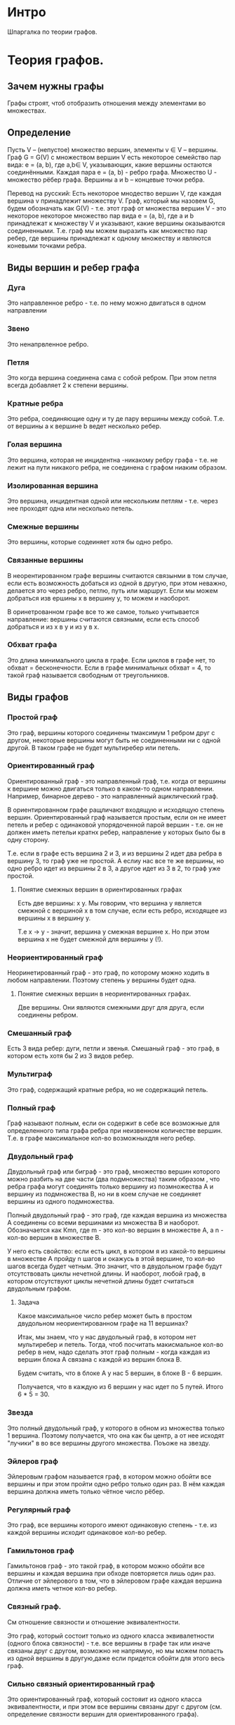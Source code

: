 * Интро
Шпаргалка по теории графов.

* Теория графов.

** Зачем нужны графы

Графы строят, чтоб отобразить отношения между элементами во множествах.

** Определение

Пусть V – (непустое) множество вершин, элементы v ∈ V – вершины. Граф G =
G(V) с множеством вершин V есть некоторое cемейство пар вида: e = (a, b),
где a,b∈ V, указывающих, какие вершины остаются соединёнными. Каждая пара
e = (a, b) - ребро графа. Множество U - множество рёбер графа. Вершины
a и b – концевые точки ребра.

Перевод на русский:
Есть некоторое мнодество вершин V, где каждая вершина v принадлежит
множеству V. Граф, который мы назовем G, будем обозначать как G(V) -
т.е. этот граф от множества вершин V - это некоторое некоторое множество
пар вида  e = (a, b), где а и b принадлежат к множеству V и указывают,
какие вершины оказываются соединенными. Т.е. граф мы можем выразить как
множество пар ребер, где вершины принадлежат к одному множеству и
являются коневыми точками ребра.

** Виды вершин и ребер графа

*** Дуга

Это направленное ребро - т.е. по нему можно двигаться в одном направлении

*** Звено

Это ненапрвленное ребро.

*** Петля

Это когда вершина соединена сама с собой ребром. При этом петля всегда
добавляет 2 к степени вершины.

*** Кратные ребра

Это ребра, соединяющие одну и ту де пару вершины между собой. Т.е. от
вершины а к вершине b ведет несколько ребер.

*** Голая вершина

Это вершина, которая не инцидентна -никакому ребру графа -  т.е. не лежит
на пути никакого ребра, не соединена с графом ниаким образом.

*** Изолированная вершина

Это вершина, инцидентная одной или нескольким петлям - т.е. через нее
проходят одна или несколько петель.

*** Смежные вершины

Это вершины, которые содеиняет хотя бы одно ребро.

*** Связанные вершины

В неорентированном графе вершины считаются связынми в том случае, если
есть возможность добаться из одной в другую, при этом неважно, делается
это через ребро, петлю, путь или маршрут. Если мы можем добраться изв
ершины x в вершину y, то можем и наоборот.

В оринетрованном графе все то же самое, только учитывается направление:
вершины считаются связными, если есть способ добраться и из x в y и из y
в x.

*** Обхват графа

Это длина минимального цикла в графе. Если циклов в графе нет, то обхват
= бесконечности. Если в графе минимальных обхват = 4, то такой граф
называется свободным от треугольников.

** Виды графов

*** Простой граф

Это граф, вершины которого соединены тмаксимум 1 ребром друг с другом,
некоторые вершины могут быть не соединенными ни с одной другой.
В таком графе не будет мультиребер или петель.

*** Ориентированный граф

Ориентированный граф - это направленный граф, т.е. когда от вершины к
вершине можно двигаться только в каком-то одном направлении. Например,
бинарное дерево - это направленный ациклический граф.

В ориентированном графе ращличают входящую и исходящую степень вершин.
Ориентированный граф называется простым, если он не имеет петель и ребер
с одинаковой упорядоченной парой вершин - т.е. он не должен иметь петельи
кратнх ребер, направление у которых было бы в одну сторону.

Т.е. если в графе есть вершина 2 и 3, и из вершины 2 идет два ребра в
вершину 3, то граф уже не простой. А еслиу нас все те же вершины, но одно
ребро идет из вершины 2 в 3, а другое идет из 3 в 2, то граф уже
простой.

**** Понятие смежных вершин в ориентированных графах
Есть две вершины: x y. Мы говорим, что вершина y является смежной с
вершиной x в том случае, если есть ребро, исходящее из вершины x в
вершину y.

Т.е x -> y - значит, вершина y смежная вершине x. Но при этом вершина x
не будет смежной для вершины y (!).

*** Неориентированный граф

Неоринетированный граф - это граф, по которому можно
ходить в любом направлении. Поэтому степень у вершины будет одна.

**** Понятие смежных вершин в неориентированных графах.

Две вершины. Они являются смежными друг для друга, если соединены
ребром.

*** Смешанный граф

Есть 3 вида ребер: дуги, петли и звенья. Смешаный граф - это граф, в
котором есть хотя бы 2 из 3 видов ребер.

*** Мультиграф

Это граф, содержащий кратные ребра, но не содержащий петель.

*** Полный граф

Граф называют полным, если он содержит в себе все возможные для
определенного типа графа ребра при неизвенном количестве вершин. Т.е. в
графе максимальное кол-во возможныхдля него ребер.

*** Двудольный граф

Двудольный граф или биграф - это граф, множество вершин которого можно
разбить на  две части (два подмножества) таким образом , что ребра графа
могут соединять только вершину из позмножества А и вершину из
подмножества В, но ни в коем случае не соединяет вершины из одного
подмножества.


Полный двудольный граф - это граф, где каждая вершина из множества А
соединены со всеми вершинами из множества В и наоборот. Обозначается как
Кmn, где m - это кол-во вершин в множестве А, а n - кол-во вершин в
множестве В.

У него есть свойство: если есть цикл, в котором я из какой-то вершины в
множестве А пройду n шагов и окажусь в этой вершине, то кол-во шагов
всегда будет четным. Это значит, что в двудольном графе будут
отсутствовать циклы нечетной длины. И наоборот, любой граф, в котором
отсутствуют циклы нечетной длины будет считаться двудольным графом.

**** Задача

Какое максимальное число ребер может быть в простом двудольном
неориентированном графе на 11 вершинах?

Итак, мы знаем, что у нас двудольный граф, в котором нет мультиребер и
петель. Тогда, чтоб посчитать макисмальное кол-во ребер в нем, надо
сделать этот граф полным - когда каждая из вершин блока А связана с
каждой из вершин блока В.

Будем считать, что в блоке А у нас 5 вершин, в блоке В - 6 вершин.

Получается, что в каждую из 6 вершин у нас идет по 5 путей. Итого 6 * 5
= 30.

*** Звезда

Это полный двудольный граф, у которого в обном из множества только 1
вершина. Поэтому получается, что она как бы центр, а от нее исходят
"лучики" в во все вершины другого множества. Поъоже на звезду.

*** Эйлеров граф

Эйлеровым графом называется граф, в котором можно обойти все
вершины и при этом пройти одно ребро только один раз. В нём каждая
вершина должна иметь только чётное число рёбер.

*** Регулярный граф

Это граф, все вершины которого имеют одинаковую степень - т.е. из каждой
вершины исходит одинаковое кол-во ребер.

*** Гамильтонов граф

Гамильтонов граф - это такой граф, в котором можно обойти все вершины и
каждая вершина при обходе повторяется лишь один раз. Отличие от
эйлерового в том, что в эйлеровом графе каждая вершина должна иметь
четное кол-во ребер.

*** Связный граф.

См отношение связности и отношение эквивалентности.

Это граф, который состоит только из одного класса эквивалетности (одного
блока связности) - т.е. все вершины в графе так или иначе связаны друг с
другом, возможно не напрямую, но мы можем попасть из одной вершины в
другую,даже если придется обойти для этого весь граф.

*** Сильно связный ориентированный граф

Это ориентированный граф, который состояит из одного класса
эквивалентности, и при этом все вершины связаны друг с другом
(см. определение связности вершин для ориентированного графа).

*** Слабо связный ориентированный граф

Представим себе сильно связынй ориентированный граф. Теперь превратим все
дуги в ребра - т.е. уберем направление в графе и сделаем его
неориентированным. Если он оказался связным - т.е. состоит из 1
компоненты связности, то его исходный ориентированный граф может
называться слабо связным.

** Задачи на связность в графе
*** Задача 1

Пусть G есть граф, построенный на вершинах 1,2,…,15 в котором вершины i и
j смежны тогда и только тогда, когда их наибольший общий делитель больше
единицы.
Сколько компонент связности имеет такой граф?

Есть 15 вершин, от 1 до 15. Компонента связности - это вершины, связанные
между собой в единый блок (см. отношения связности). Смежные вершины -
это вершины, которые соединяет хотя бы 1 ребро.

Мы знаем, что вершины смежны, если их НОД > 1.

Считаем смежные вершины:
2 и 4 (НОД = 2)
4 и 8 (НОД = 4)
2 и 6 (НОД = 2)
6 и 9 (НОД = 3)
5 и 15 (НОД = 5)
5 и 10 (НОД = 5)
7 и 14 (НОД = 7)
2 и 14 (НОД = 2)
10 и 14 (НОД = 2)
6 И 12 (НОД = 6)
9 И 12 (НОД = 3)
8 и 10 (НОД = 2)

Получается, что у нас "не у дел" оказываются вершины 1, 11 и 13, они вообще
не могут быть смежными ни с одной вершиной или друг с другом, поскольку
НОД для них и любого другой вершины из графа = 1.

Считаем компоненты связности.

Благодаря аксиоме транзитивности мы знаем, что если x связан с y, а y
связан с z, то x связан с z.

1, 11 и 13 - это три несвязанные ни с чем вершины.  Их можно считатт
тремя отдельным компонентами связности - каждая вершина как бы связана
сама с собой.

А остальные, описанные выше - это еще одна компонента
связности. Например, 2 и 7 не смежны между собой, но тем не менее если 2
и 14 смежные, а 7 и 14 тоже смежные, то и 2 и 7 связны.

Поэтому получается 4 компоненты связности.

*** Задача 2

Какое максимальное количество ребер может быть в простом слабо связном
ориентированном графе на 10 вершинах, не являющимся сильно связным?

Итак, простой граф - это значит, что у нас в графе нет петель и
мультиребер, а раз он слабо связный и при этом сильно связным не
является, то просто представляем простой неориентированный граф из 10
вершин. И считаем, сколько в нем ребер возможно максимально, чтоб он все
еще остался простым.


** Матрица инцидентности

Одна из форм представления графа, в которой указываются связи между
инцидентными элементами графа: ребро (дуга) и вершина. Столбцы матрицы
соответствуют ребрам, строки — вершинам. Ненулевое значение в ячейке
матрицы указывает связь между вершиной и ребром (их инцидентность).

Значения в матрице инциентности всегда будут 0, 1 или -1. Где 0 - это
отсутствие инцидентности, 1 - это значит, что данная вершина является
началом ребра, а -1 означает, что вершина является концом ребра.

** Матрица смежности

Это матрица размером N x N, где N - это кол-во вершин в графе. В матрице
есть строки и слобцы. Строки обозначим как i, а столбцы как j. Элемент,
находящийся на пересечении строки и стобца обозначает кол-во ребер,
исходщих из вершины i и входящих в вершину j.

Т.е. предаставим себе, что у нас есть 4 вершины в графе. Это значит, что
у нас будет матрица 4 на 4. Где i - это какая-то из строк матрицы (их будет 4) - а
j - это какой-то из столбцов матрицы.
Элемент, который будет находиться на пересечении j1 и i1 будет обозначаль
кол-во ребер, исходящих из вершины i в вершину j.

В случае затыка смотри сюда
https://www.youtube.com/watch?v=TLV2akXrAXE

*** Матрица смежности для простого неориентированного графа

Будет состоять только из нулей и единиц - потому что у нас две вершины
могут быть соединены максимум 1 ребром.

** Первая теорема теории графов или лемма о рукопожатиях

Сумма степеней вершин графа равняется кол-ву ребер графа, умноженному
на 2. Работает только для НЕ ориентированных графов.

Доказательство:
Любое ребро дает вклад равный 2 в суммарную степень вершин графа. Поэтому
и получается, что сумма степеней вершин графа = удвоенному кол-во ребер
графа.

Из этого следует, что кол-во вершин с нечетной степенью всегда
четно. В другом случае граф просто не существует.

Эта теорема известна как лемма о рукопожатиях, согласно которой кол-во
людей, которые нечетное кол-во раз пожали руки другим людям, обязательно
будет четным.

** Задача

В группе имеется девять студентов. Каждый из них послал по сообщению
каким-то трем другим студентам. Возможна ли ситуация, при которой каждый
студент получит сообщения от тех же трех студентов, кому он послал свои сообщения?

Для ответа используйте первую теорему теории графов.

*** Решение

Представляем себе граф, в котором 9 вершин - 9 студентов. Если каждый
студент послал по 3 сообщения, то получается, что у каждой вершины будет
минимум 3 ребра, т.е. миимум степень вершины = 3. Вопрос звучит как
"возможно ли, что студент получит сообщения от тех же 3х студентов, кому
он послал сообщения" поэтому мы будем считать, что граф у нас не
направленный - по одному и тому же ребру (связи) оба студента могут
обмениваться сообщениями.

Поэтому считаем, что степень каждой вершины = 3. Это значит, что
суммарная степень графа у нас 3 * 9 = 27. Раз сумма степеней всех вершин
= 27, то по первой теореме у нас должно быть число ребер, умножив которое
на 2 мы получим 27. Но такого целого числа нет.

** Маршруты, пути, связность

*** Маршрут

Муршрут в графе - это чередующася последовательность вершин и ребер, где
ребро Ei соединяет вершину Xi и Xi-1. Концевые вершины маршрута - это
вершина, с которой маршрут начинается и на которой заканчивется. Все
остальные вершины и ребра считаются внутренними. Ребра могут
повторяться.

*** Путь

Это маршрут, в котором все ребра различны.

*** Простой путь (path)

Это маршрут, в котором все ребра и вершины различны.

*** Замкнутый маршрут

Это маршрут, в котором начальная и конечная вершины совпадают.

*** Замкнутый путь

Это путь, в котором начальные и конечные вершины совпадают, только все
ребра в пути различны (в отличие от замкнутого маршрута).

*** Простой Цикл

Это замкнутый маршрут, в котором все ребра и вершины различны.
В любом простом графе длина цикла >= 3.


** Отношение эквивалентности на множестве X

Это такое бинарное отношение, которое стоит на 3х "китах"

- рефлексивность - т.е. каждый элемент в множестве эквивалентен сам себе
- симметричность - если x эквивалентен y, то и y эквивалентен x
- транзитивность - если x эквивалентен y, а y эквивелентен z, то
  следовательно, x эквивалентен z.

Любое отношение эквивалентности на множестве разбивает это множество на
классы эквивалентности или блоки.

Блоки - это такие непустые подмножества X, которые не пересекаются между
собой и все сместе дают множество X. Строятся они так: берем какой-то
элемент в множестве и ищем эквивалентные ему - объединяем в блок. Потом
берем оставшиеся элементы и выбираем еще какой-то и поступаем так же и
т.д.

Например, есть множество животных в зоопарке. Сначала берем какую-то
обезъяну и ищем еще обезъян в множестве - всех сажаем в клетку. Потом
берем зебру и ищем всех зебр - они тоже отправляются в свой вольер. И
т.д. Все эти множества не пересекаются и при этом дают в общем все
множество зверья в зоопарке.

** Отношение связности

Это очень похоже на отношение эквивалентности на множестве, только речь о
графе. Принципы те же:

- рефлексивность - каждая вершина связана с сама собой
- симметричность - если вершина 1 связана с вершиной 2, то и вершина 2
  связана с вершиной 1
- транзитивность - если вершина 1 связана с вершиной 2, а 2 связана с 3,
  то 1 связана с 3.

Отншение связаности так же разбивает вершины на блоки. В каждом блоке
содержатся вершины, которые связаны друг с другом.

В неориентированном графе компоненты связности не могут иметь общих
ребер - иначе это превратится в одну компоненту связности.

В ориентированном графе разные компоненты связности могут иметь общие
ребра, но направлены они будут только в 1 сторону, например, от
компоненты А к компоненте В - в противном случае получится опять одна
компонента связности. И в таких графах не будет ориентированныхциклов -
иначе это все опять превратится в одну компоненту связности.

*** Задача

Выберите правильные утверждения, связанные с графом компонент сильной
связности.

- Если граф компонент сильной связности слабо связен, то в нем обязательно
  найдется вершина, в которую можно попасть из любой другой вершины.
- В графе компонент сильной связности столько же компонент сильной
связности, сколько и в исходном графе.
- Граф компонент сильной связности всегда слабо связен.
- Граф компонент сильной связности может быть сильно связным.
- По данному графу компонент сильной связности можно определить число
вершин в исходном графе.

** Деревья

Это простые графы, в котором отсутствуют циклы.
Высота дерева - это максимальный уровень дерева.
Свойства дерева:
- лист - это любая вершина, степень которой = 1
- в любом дереве есть как минимум 2 листа (если n >= 2)
- у любого дерева, построенного на n вершинах есть n-1 ребро
- если у нас есть простой связный граф, у которого n вершин и n-1 ребер,
  то такой граф обязан быть деревом

Следовательно, в любом графе есть остовное дерево: если взять граф с
циклами и последовательно удалеть ребра в цикле до тех пор, пока не
получим дерево, то это дерево и будет отстовным поддеревом исходного
графа.

- любое ребро в дереве является мостом
- любые 2 вершины в дереве соединены единственным путем

*** Алгоритм поиска в глубину

Это алгоритм позволяет в любом связном простом графе найти его дерево.
- берем первую вершину
- находим первую смежную с ней, которая еще не включена в наше искомое
  дерево
- занимаем ее, ищем ближайшую вершину, смежную с ней и т.д.

Так до тех пор, пока не останется смежных вершин у какой-то вершины на
текущем шаге рекурсии. Тогда возвращаемся на предыдущий шаг рекурсии, и
ищем еще одну незанятую вершину и обходим это поддерево - при этом
вершины, которые мы обошли (и зашли в тупик) никуда из искомого дерева не
деваются. Наша цель - просто обойти весь граф таким образом, чтоб
избавиться от циклов - т.е. ни одна смежная вершина не должна быть уже
частью дерева, тогда мы можем включить ее в дерево.

Алгоритм заканчивает работу, когда все необойденные вершины кончаются.

*** Алгоритм поиска в ширину

Этот алгоритм строит такое остовное дерево из исходного графа, где
расстояние между корневой вершиной и всеми другими вершинами не больше,
чем расстояние между этими же вершинами в исходном графе.

В этом его отличие от поиска в грубину.


*** Задача
Лес — это граф, каждая компонента связности которого является деревом.

Рассмотрим лес, построенный на 41 вершине и имеющий семь компонент
связности. Сколько ребер в таком графе?

Итак, у нас есть семь подграфов. Если у нас 41 вершина, которую надо
распределит по 7 деревьям, то получится, что в 6 деревях будет по 6
вершин, а в одном дереве - 5.
Считаем (* (6 - 1) 6) + (5 - 1) = 34

*** Задача
Дано дерево на семи вершинах. Известно, что в этом дереве по меньшей мере
три вершины имеют степень 1, и как минимум две вершины имеют
степень 3. Найдите последовательность степеней вершин этого графа.

Если нарисовать, то становится очевидно, что последовательность
3 3 2 1 1 1 1

*** TODO Задача
[TODO:gmm]
На лекции мы доказали, что любой граф на n вершинах, имеющий меньше чем
n-1 ребро, обязательно является несвязным. В случае, когда количество
ребер в графе больше или равно n-1, граф может быть как связным, так и
несвязным. Какое минимальное количество ребер должен иметь простой граф
на n вершинах, чтобы он гарантированно был связным?

В качестве ответа укажите необходимое количество ребер для графа,
построенного на 100 вершинах.

*** TODO Задача на поиск в глубину

[TODO:gmm]
Найти количество компонент связности неориентированного графа при помощи
поиска в глубину.

Формат входных данных:
На вход подаётся описание графа. В первой строке указаны два натуральных
числа, разделенные пробелом: число вершин v≤1000  и число рёбер e≤1000.
В следующих e строках содержатся описания рёбер.
Каждое ребро задаётся разделённой пробелом парой номеров вершин, которые
это ребро соединяет. Считается, что вершины графа пронумерованы числами от 1 до v.

Формат выходных данных:

Одно число — количество компонент связности графа.

Сначала просто реализуем поиск в глубину на каком-то графе.
Сделаем это на 3х языках: с++, go и лисп. Начнем с лиспа, как с наиболее
известного языка.

Самое главное, нужно знать, не образует ли дерево, полученное в
результате поиска, цикл.

Сделать это просто: если две вершины нового ребра уже связаны друг с
другом каким-то путем в графе, то добавление этого ребра создаст цикл.

Предположим, есть список ребер (0 1) (1 3) (3 4) (4 2).  Мы хотим
добавить ребро (4 1). Чтоб определить, создаст ли это ребро цикл, нужно
определить, являются ли вершины 4 и 1 связными уже - т.е. есть ли между
ними какой-то путь.

Берем вершину 4. В списке ребер ищем все инцидентные ей ребра - они
должны выключать эту вершину. Если таковые есть, вытаскиваем вершины из
них и ищем инцидентные им ребра и т.д до тех пор, пока не найдем ребро,
инцидентное 1 или список не кончится.

#+BEGIN_SRC lisp
  ;; ищет все ребра, инцидентные заданной вершине
  (defun find-incident-edges (top list-of-edges)
    (if ( null list-of-edges)
        '()
        (if (member top (car list-of-edges))
            (cons  (car list-of-edges)
                   (find-incident-edges top (cdr list-of-edges)))
            (find-incident-edges top (cdr list-of-edges)))))

  ;; (find-incident-edges 4 '((1 2) (3 4) (4 5) (5 6) (1 4)))

  ;; возвращает вершину в ребре, отличную от заданной, при условии, что эта вершина
  ;; не числится как "исследованная"
  (defun get-second-top (top edge list-of-researched-tops)
    (if ( = top (car edge))
        (if (member (cadr edge) list-of-researched-tops)
            nil
            (cadr edge))
        (if (member (car edge) list-of-researched-tops)
            nil
            (car edge))))

  ;; ищет первую неисследованную вершину, среди концевых ребер вершины, инцидентных
  ;; заданной
  (defun get-unserched-top (top list-of-researched-tops list-of-incident-edges)
    (if (null list-of-incident-edges)
        nil
        (let ((unserched-top (get-second-top top (car list-of-incident-edges)
                                             list-of-researched-tops)))
          (if (null unserched-top)
              (get-unserched-top top list-of-researched-tops
                                 (cdr list-of-incident-edges))
              unserched-top))))

  ;; определяет, есть ли какой-то путь между двумя заданными вершинами
  ;; принимает 2 вершины и список ребер, возвращает булево значение
  (defun have-path? (top-begin top-end list-of-edges)
    (have-path-rec top-begin top-end list-of-edges '()))

  (defun have-path-rec (top-begin top-end list-of-edges list-of-researched-tops)
    (if (null list-of-edges)
        nil
        (let ((list-of-incident-edges
               (find-incident-edges top-begin list-of-edges)))
          (if (find-incident-edges top-end list-of-incident-edges)
              t
              (do ((i (length list-of-incident-edges) (decf i)))
                  ((= i 0) nil)
                (let ((new-top (get-unserched-top
                                top-begin list-of-researched-tops
                                list-of-incident-edges)))
                  (if (null new-top)
                      nil
                      (if (have-path-rec new-top top-end list-of-edges
                                      (cons top-begin
                                            list-of-researched-tops))
                          (return-from have-path-rec t)
                          (setf list-of-incident-edges
                                (cdr list-of-incident-edges))))))))))



  (have-path? 4 3 '((1 2) (3 4) (4 5) (5 6) (1 4)))
  (have-path? 4 6 '((1 2) (3 4) (4 5) (5 6) (1 4)))
  (have-path? 6 3 '((1 2) (3 4) (4 5) (5 6) (1 4)))
  (have-path? 0 3 '((1 2) (3 4) (4 5) (5 6) (1 4)))
  (have-path? 4 7 '((1 2) (3 4) (4 5) (5 6) (1 4) (2 7)))
  (have-path? 1 8 '((1 2) (3 4) (4 5) (5 6) (1 4) (2 7) (9 8)))
#+END_SRC

Мы предполагаем, что граф будет задаваться как список ребер, где каждый
подсписок - это 2 концевые вершины ребра.
Пройденные ребра надо запоминать - это и будет дерево, образованное от
поиска в глубину. Прежде чем добавить новое ребро, проверяем, не создаст
ли это цикл. Если да, то не добавляем ребро в список ребер.

Мы предполагаем, что граф размеченный - т.е. у вершин есть некоторый
порядок. Предположим, есть вершина 2 и ей инцидентны вершины 4
и 7. Сначала пойдем по ребру, соединяющему 2 и 4, и только когда обойдем
это поддерево, то пойдем по ребру (2 7), если в этом будет
необходимость.

На каждом шаге рекурсии:
- берем вершину
- ищем все инцидентные ей
- выбираем ту, что соединяет текущую вершину и наиболее близкую к ней по
  порядку
- заносим ребро, соединяющее их, в список сохраненных ребер
- идем к новой вершине и проверяем все вершины, инцидентные ей и т.д.
- повторяем до тех пор, пока не уперлись в тупик - нет инцидентных вершин
  или они уже все обойдены.

#+BEGIN_SRC lisp
  (defun get-other-top (top edge)
    (if (= top (car edge))
        (cadr edge)
        (car edge)))

  ;; ищет "ближайшее" по порядку вершин ребро
  (defun find-nearest-edge (top edge list-of-incident-edges)
    (if (null list-of-incident-edges)
        edge
        (if (> (get-other-top top edge)
               (get-other-top top (car list-of-incident-edges)))
            (find-nearest-edge top (car list-of-incident-edges)
                               (cdr list-of-incident-edges))
            (find-nearest-edge top edge
                               (cdr list-of-incident-edges)))))


  ;; ищет следующее доступное для прохода ребро
  (defun find-next-edge (top list-of-incident-edges path-in-depth)
    (if (null list-of-incident-edges)
        nil
        (let ((nearest-edge (find-nearest-edge top
                                               (car list-of-incident-edges)
                                               (cdr list-of-incident-edges))))
          (if (have-path? (car nearest-edge) (cadr nearest-edge) path-in-depth)
              (find-next-edge top
                              (remove nearest-edge list-of-incident-edges :test #'equal)
                              path-in-depth)
              nearest-edge))))


  ;; (find-next-edge 4 '((3 4) (1 4) (4 5)) '())
  ;; (find-next-edge 4 '((3 4) (1 4) (4 5)) '((4 3) (3 1)))
  ;; (find-next-edge 4 '((3 4) (1 4)) '((4 3) (3 1)))

  (defun search-in-depth-rec (top list-of-edges path-in-depth)
    (if (null list-of-edges)
        path-in-depth
        (let ((list-of-incident-edges
               (find-incident-edges top list-of-edges)))
          (do ((i (length list-of-incident-edges) (decf i)))
              ((= i 0) path-in-depth)
            (let ((edge (find-next-edge top list-of-incident-edges path-in-depth)))
              (if (null edge)
                  (return path-in-depth)
                  (progn
                    (setf list-of-incident-edges
                          (remove edge list-of-incident-edges :test #'equal)
                          path-in-depth (cons edge path-in-depth)
                          list-of-edges (remove edge list-of-edges :test #'equal))
                    (let ((new-path (search-in-depth-rec (get-other-top top edge)
                                                         list-of-edges path-in-depth)))
                      (setf path-in-depth new-path)))))))))

  (defparameter *test-graph* '((0 3) (3 1) (1 10) (10 0) (1 2) (2 8) (8 12)
                               (12 5) (6 11) (5 11) (4 6) (7 9) (4 7) (4 8)))

  (defparameter *test-graph2* '((1 2) (1 4) (2 7) (2 4) (4 3) (4 5) (5 6)))

  (search-in-depth-rec 1 *test-graph2* '())
  (search-in-depth-rec 0 *test-graph* '())
#+END_SRC


*** TODO Задача на поиск в ширину

[TODO:gmm]
На вход программе подаётся описание простого связного графа. Первая
строка содержит два числа: число вершин V≤10000  и число рёбер E≤30000.
Следующие E строк содержат номера пар вершин, соединенных рёбрами.
Вершины имеют номера от 0  до  V−1. Выведите список из V чисел — расстояний от
вершины 0 до соответствующих вершин графа.


#+BEGIN_SRC lisp
  (defun
#+END_SRC


** Топологиеская сортировка графа

Это расположение вершин графа в некотором линейном
порядке. Действует это только для ~ациклических~ графов.

Топологическая сортировка ориентированного графа считается
правильной, если все ребра после сортировки направлены слева направо.

** Раскраска графов

*** Правильная раскраска графа

Это такая раскраска его вершин, при которой любые две его смежные вершины
окрашены в разные цвета.

** Подграфы

Граф А, является является подграфом В, если:

- множество вершин графа А является подмножеством вершин графа В
- аналогичное условие для ребер
- если какое-то ребро соединяет две какие-то вершины в графе А, то такое
  же ребро должно соединять эти же вершины в графе В

Последнее условие обязательное и чуть ли не самое главное.

Любой граф, который получается путем удаления одного или нескольких
ребер/вершин будет подграфом этого графа.

На простом связном графе из m ребер можем построить 2^m остовных графов:
используем простое правило перестановки из комбинаторики и учитываем, что
у нас ребро либо есть/либо нет. Т.е. просто комбинируем кол-во исходов (а
их всего два) m раз, потому что ребер m.

*** Остовный подграф

Это подграф, полученный в результате удаления только ребер в графе.

*** Подграф, индуцированный подмножеством вершин

Это подграф, полученный в результате вершин и ребер, с ними связанных.

*** К-фактор

Если в графе есть К-регулярный (т.е. степени у всех вершин равны К)
подграф, то такой подграф называется К-фактором.

** Мост

Ребро в каком-то графе называется мостом в случае, если в результате его
удаления кол-во компонент связности в графе увеличивается на 1.

Так жеребро может являеться мостом только в том случае, если не
принадлежит ни к одному из циклов в графе.

** Точка сочленения

Это такая вершина, в результате удаления которой кол-во компонент
связности в графе увеличивается минимум на 1.

По-другому определение звучит так: вершина А является точкой сочленения
между вершинами В и D только в случае, если любой путь от D до В и
обратно проходит через вершину А.

** Операции над графами
** Как подсчтать кол-во всех простых графов на n вершинах

Смотри вот это.
Ниче не понятно
https://stepik.org/lesson/10897/step/2?unit=2335

Формула для неориентированных графов такая: 2 ^( (n(n - 1)) / 2)
Где n - это мощность множетсва V.
Что такое можность множества?

Для неориентированных графов получится 2 ^ (n(n - 1)), не надо степень
делить на 2, потому что ребер получится в 2 раза больше.

** Изоморфизм графов

*** Изоморфизм простых графов

Графы считаются изоморфными друг другу, если отображение вершин множетсва
является взаимнооднозначным и сохраняет отношения смежности между
вершинами.

Взаимно однозначное отображение - это биекция. Т.е. это когда отображение
инъективно и сюръективно. То есть разные точки из
множества X переходят в ~разные~ точки из множетсва Y - свойство
инъекции, но при этом все точки Y соответсвутю каким-то точкам из X,
т.е. все точки из Y "заняты".

Т.е. это означает что у каждой вершины из графа А есть соответствующая ей
вершина из графа В, кол-во вершин в графах одинаково и у каждой вершины
свое соответствие.

А сохранение отношения смежности между вершинами означает, что если две
какие-то вершины соединены ребром в графе А, то их ~отображения~ в графе
В тоже должны быть соединены ребром.

Допустим, есть два графа, А и В. Выглядят они вот так:
1--2--3  и 1--3--2

Делаем биекцию, получаем что:
1 отображается в 1
2 отображается в 3
3 отображается в 2

Отображение очевидно биективно.
Теперь проверяем, что отношение смежности сохраняется.
У нас между 1 и 2 в графе А есть ребро. Мы знаем, что 1 отображается в 1,
а 2 отображается в 3. И видим, что в графе В вершины 1 и 3 соединены
ребром. Аналогично проверяем для ребра между 2 и 3 в графе А.

Таким образом получается, что графы А и В изоморфны друг другу.

Изоморфизм позволяет разбивать графы "по группам" - т.е. объединять графы
в группы. Эти группы назваются классами эквивалентности. Этот класс
эквивалентности называется "непомеченным графом" - т.е. мы отбрасываем
азывания ребер и вершин и оставляем "суть". Таким образом мы видим, что
графы одинаковые - та же если выглядят немного по-разному.
А вот графы, которые входят в класс эквивалентности, называются
помеченными графами - у них помечены вершины и ребра.

*** Алгоритм проверки графов на изоморфность

- у двух графов должно быть одинаковое кол-во вершин
- у этих вершин должны совпадать степени: если в графе А есть 3 вершина
  со степенью 5, то и в графе В должно быть столько же вершин с такой же
  степенью

Если эти два критерия не помогают, то есть тупой способ:

- размечаем вершины у обоих графов одним и тем же множеством от 1 до n
- фиксируем пометки вершин одного графа
- у второго графа совершаем все возможные перестановки названий вершин -
  n! - и сравниваем матрицу смежности на каждом шаге у зафиксированного и
  меняющегося графов

Если хоть на одном шаге матрицы (списки) смежности совпали - шрафы
изоморфны.

Способ крайне неэффективен, поэтому есть способы н=для проверки на
изоморфность отдельных классов графов. Но общего решения для всех нет.

*** Изоморфизм для неориентированных мультиграфов

** Автоморфизм графа

Это способ перестановки вершин графа, при которой граф переходит в сам в
себя.

Есть графы 1--2--3 и 3--2--1
Если посмотреть на отношения смежности, то видно, что хотя вершины у
графов размечены в разном порядке, но отношения смежности между ними
соверешнно одинаковые: 1 смежно с 2, 2 смежно с 3. Таким образом мы
видим, что графы одинаковые, т.е. граф перешел сам в себя.

*** Свйоства автоморфизма графов

- тождественная перестановка графа - это автоморфизм
- если какая-то перестановка является автоморфизмом графа, то обратная
  для нее перестановка тоже будет автоморфизмом графа
- если есть пара перестановок, которая является автоморфизмами графа, то
  их композиция так же будет являться автоморфизмом графа

** Как получить все способы разметки непомеченного графа

Есть граф В. Для нахоления способов его разметки мы считаем n! / (|Aut
В1|), где n - кол-во вершин в графе, а |Aut B1| - это порядок группы
автоморфизма, полученных от графа В1. А В1 - это произвольно размеченный
граф В. Порядок группы означает еще мощность, т.е. сколько в ней
элементов. Т.е. мы тупо делим n! на кол-во автоморфизмов, полученных от
графа В1

Если просто посчитать кол-во сопосбов как n!, то получится, что мы не
учитываем автоморфизмы, т.е. не учитываем способы, при которых граф
переходит сам в себя.

*** TODO Задача
Подсчитать количество автоморфизмов полного графа Kn.

** Эйлеров цикл

Это цикл, в котором мы проходим по каждому ребру только 1 раз, чтоб
обойти весь граф.

Для того, чтоб эйлеров цикл существовал, нужно 2 условия, которые
необходимы и достаточны:
- степени вершин должны быть четными
- граф должен быть связным

Может быть ситуация, при которой 2 описанных выше условия выполнены, мы
обошли почти все вершины и оказались в тупике - все ребра, инцидентные
этой вершине уже пройдены. Это не значит, что в графе нет эйлерова цикла:
в этом случае просто ищем вершину, которая являюется частью уже
найденного цикла и при этом имеет инцидентные ей необойденные
рербра. Тогда берем эту вершину и обходим граф от нее дальше.
В эйлеровом графе такая вершина обязательно найдется.

*** TODO Задача

Пусть в связном графе G ровно 2k вершин имеют нечетную
степень. Доказать, что в этом графе можно построить k таких путей,
что каждое ребро графа G будет принадлежать только одному из этих
путей.

*** Задача

Рассмотрим связный простой регулярный граф G , степень любой вершины
которого равна четырем. Доказать, что ребра этого графа всегда можно
покрасить в два цвета (красный и синий) так, чтобы любая вершина была
инцидентна ровно двум синим и ровно двум красным ребрам.

Если у каждой вершины есть 4 ребра, которые с ней связаны, значит, у нас
будет четное количество ребер. Раз у нас четное вол-во ребер и мы красим
их в 2 цвета, то очевидно, что 50% ребер будут покрашены в один цвет и
50% -  в другой. Таким образом очевидно, что мы всегда можем покрасить
ребра так, чтоб 2 ребра каждой вершины были синими и 2 ребра - красными.

*** TODO Задача

Найдите эйлеров цикл в графе.

Формат входных данных:
В первой строке указаны два числа разделенных пробелом: v (число
вершин) и e (число ребер). В следующих e строках указаны пары вершин,
соединенных ребром. Выполняются ограничения: 2≤v≤1000,0≤e≤1000.

Формат выходных данных:
Одно слово: NONE, если в графе нет эйлерова цикла, или список вершин в
порядке обхода эйлерова цикла, если он есть.

** Гамильтонов путь

Это такой путь, который соединяет вершину А и вершину В, проходя через
все остальные вершины графа.

Достаточные условия для существования гамильтонова пути:
- n > 2
- если сумма степеней двух несмежных между собой вершин >= n - 1, где n -
  кол-во вершин в графе - то гамильтонов путь точно существует. Это
  известно как теорема Оре.
- если степень любой вершины графа >=(n - 1)/ 2, то гамильтонов путь
  существует

** Гамильтонов цикл

Это цикл, который обходит каждую вершину в графе только 1 раз.

Необходимые условия:
- граф должен быть связным
- если в графе есть хотя бы 1 лист, то в таком графе гарантированно НЕ
  будет гамильнова цикла
- если удалить n вершин в графе (вместе с инцидентными им ребрами), то
  граф распадается на количество компонент связности, меньшее или равное
  кол-ву удаленных вершин в графе

Достаточные условия:
- в полном графе гамильтонов цикл существует (причем их несколько)
- если между вершинами А и В проходит гамильтонов путь, а эти вершины
  смежные, то в графе есть гамильтонов цикл
- если между указанными вершиными есть гамильтонов путь, но они не
  являются межными, то складываем степени этих вершин: если их сумма >=
  n - где n кол-во вершин - то гамильтонов путь в таком графе есть
- если у любоей вершины степень >= n/2, то гамильтонов цикл существует
- если
